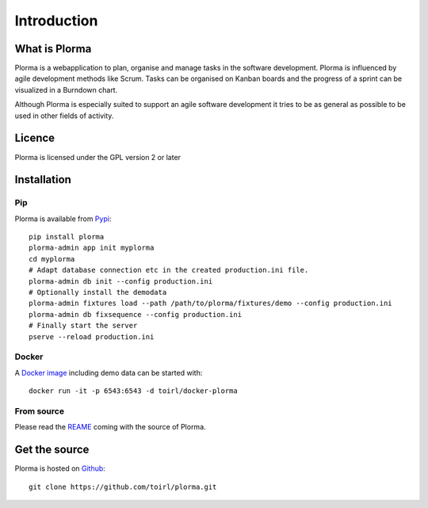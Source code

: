 ************
Introduction
************
What is Plorma
==============
Plorma is a webapplication to plan, organise and manage tasks in the software
development. Plorma is influenced by agile development methods like Scrum.
Tasks can be organised on Kanban boards and the progress of a sprint can be
visualized in a Burndown chart. 

Although Plorma is especially suited to support an agile software development
it tries to be as general as possible to be used in other fields of activity.

Licence
=======
Plorma is licensed under the GPL version 2 or later

Installation
============
Pip
---
Plorma is available from `Pypi <https://pypi.python.org/pypi/plorma>`_::

        pip install plorma
        plorma-admin app init myplorma
        cd myplorma
        # Adapt database connection etc in the created production.ini file.
        plorma-admin db init --config production.ini
        # Optionally install the demodata
        plorma-admin fixtures load --path /path/to/plorma/fixtures/demo --config production.ini
        plorma-admin db fixsequence --config production.ini
        # Finally start the server
        pserve --reload production.ini

Docker
------
A `Docker image <http://https://hub.docker.com/r/toirl/docker-plorma/>`_ including demo data can be started with::

        docker run -it -p 6543:6543 -d toirl/docker-plorma

From source
-----------
Please read the `REAME
<http://https://raw.githubusercontent.com/toirl/plorma/master/README.rst>`_
coming with the source of Plorma.

Get the source
==============
Plorma is hosted on `Github <https://github.com/toirl/plorma>`_::

        git clone https://github.com/toirl/plorma.git
